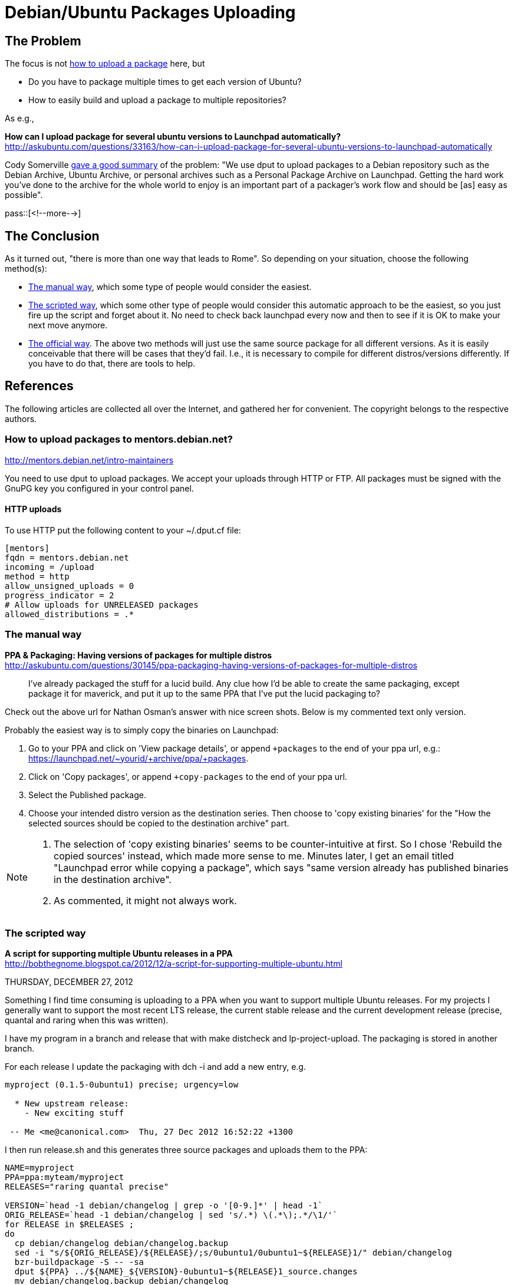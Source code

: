 = Debian/Ubuntu Packages Uploading

:blogpost-categories: Debian,Ubuntu,Package Uploading

== The Problem

The focus is not <<single,how to upload a package>> here, but 

- Do you have to package multiple times to get each version of Ubuntu?
- How to easily build and upload a package to multiple repositories?

As e.g., 

*How can I upload package for several ubuntu versions to Launchpad automatically?* +
http://askubuntu.com/questions/33163/how-can-i-upload-package-for-several-ubuntu-versions-to-launchpad-automatically

Cody Somerville http://blog.launchpad.net/ppa/simplifying-dputcf-for-multiple-ppas[gave a good summary] of the problem: "We use dput to upload packages to a Debian repository such as the Debian Archive, Ubuntu Archive, or personal archives such as a Personal Package Archive on Launchpad. Getting the hard work you’ve done to the archive for the whole world to enjoy is an important part of a packager’s work flow and should be [as] easy as possible".

pass::[<!--more-->]

== The Conclusion

As it turned out, "there is more than one way that leads to Rome". So depending on your situation, choose the following method(s):

- <<manual,The manual way>>, which some type of people would consider the easiest.
- <<scripted,The scripted way>>, which some other type of people would consider this automatic approach to be the easiest, so you just fire up the script and forget about it. No need to check back launchpad every now and then to see if it is OK to make your next move anymore. 
- <<official,The official way>>. The above two methods will just use the same source package for all different versions. As it is easily conceivable that there will be cases that they'd fail. I.e., it is necessary to compile for different distros/versions differently. If you have to do that, there are tools to help. 

== References

The following articles are collected all over the Internet, and gathered her for convenient. The copyright belongs to the respective authors. 

[[single]]
=== How to upload packages to mentors.debian.net?

http://mentors.debian.net/intro-maintainers

You need to use dput to upload packages. We accept your uploads through HTTP or FTP. All packages must be signed with the GnuPG key you configured in your control panel.

==== HTTP uploads

To use HTTP put the following content to your ~/.dput.cf file:

---------------------------
[mentors]
fqdn = mentors.debian.net
incoming = /upload
method = http
allow_unsigned_uploads = 0
progress_indicator = 2
# Allow uploads for UNRELEASED packages
allowed_distributions = .*
---------------------------

[[manual]]
=== The manual way

*PPA & Packaging: Having versions of packages for multiple distros* +
http://askubuntu.com/questions/30145/ppa-packaging-having-versions-of-packages-for-multiple-distros

[quote]
________________________
I've already packaged the stuff for a lucid build. Any clue how I'd be able to create the same packaging, except package it for maverick, and put it up to the same PPA that I've put the lucid packaging to?
________________________

Check out the above url for Nathan Osman's answer with nice screen shots. Below is my commented text only version. 

Probably the easiest way is to simply copy the binaries on Launchpad:

. Go to your PPA and click on 'View package details', or append `+packages` to the end of your ppa url, e.g.: https://launchpad.net/~yourid/+archive/ppa/+packages.
. Click on 'Copy packages', or append `+copy-packages` to the end of your ppa url.
. Select the +Published+ package.
. Choose your intended distro version as the destination series. Then choose to 'copy existing binaries' for the "How the selected sources should be copied to the destination archive" part. 

[NOTE]
====================
. The selection of 'copy existing binaries' seems to be counter-intuitive at first. So I chose 'Rebuild the copied sources' instead, which made more sense to me. Minutes later, I get an email titled "Launchpad error while copying a package", which says "same version already has published binaries in the destination archive".
. As commented, it might not always work.
====================


[[scripted]]
=== The scripted way

*A script for supporting multiple Ubuntu releases in a PPA* +
http://bobthegnome.blogspot.ca/2012/12/a-script-for-supporting-multiple-ubuntu.html

THURSDAY, DECEMBER 27, 2012

Something I find time consuming is uploading to a PPA when you want to support multiple Ubuntu releases. For my projects I generally want to support the most recent LTS release, the current stable release and the current development release (precise, quantal and raring when this was written).

I have my program in a branch and release that with make distcheck and lp-project-upload. The packaging is stored in another branch.

For each release I update the packaging with dch -i and add a new entry, e.g.

-----------------------------------
myproject (0.1.5-0ubuntu1) precise; urgency=low

  * New upstream release:
    - New exciting stuff

 -- Me <me@canonical.com>  Thu, 27 Dec 2012 16:52:22 +1300
-----------------------------------

I then run release.sh and this generates three source packages and uploads them to the PPA:

[source,shell]
------------------------
NAME=myproject
PPA=ppa:myteam/myproject
RELEASES="raring quantal precise"

VERSION=`head -1 debian/changelog | grep -o '[0-9.]*' | head -1`
ORIG_RELEASE=`head -1 debian/changelog | sed 's/.*) \(.*\);.*/\1/'`
for RELEASE in $RELEASES ;
do
  cp debian/changelog debian/changelog.backup
  sed -i "s/${ORIG_RELEASE}/${RELEASE}/;s/0ubuntu1/0ubuntu1~${RELEASE}1/" debian/changelog
  bzr-buildpackage -S -- -sa
  dput ${PPA} ../${NAME}_${VERSION}-0ubuntu1~${RELEASE}1_source.changes
  mv debian/changelog.backup debian/changelog
done
------------------------

Hope this is useful for someone!

Note I don't use https://help.launchpad.net/Packaging/SourceBuilds[source recipes] as I want just a single package uploaded for each release.

[[official]]
==== The official way

*Anonymous* 3 months ago

You could use backportpackage to distribute one source package to multiple Ubuntu releases in one PPA. +
http://manpages.ubuntu.com/manpages/precise/en/man1/backportpackage.1.html

